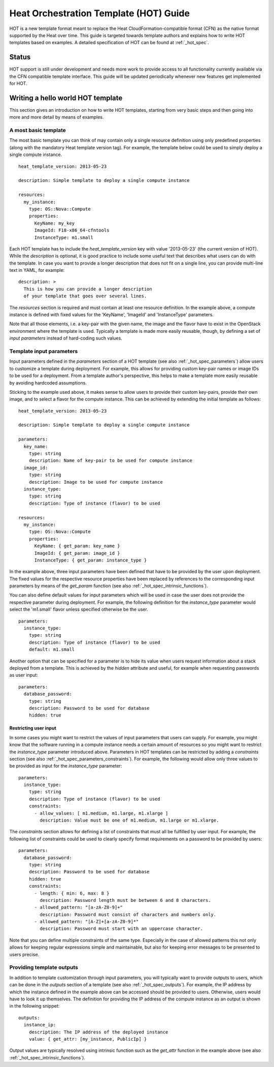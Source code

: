 ..
      Licensed under the Apache License, Version 2.0 (the "License"); you may
      not use this file except in compliance with the License. You may obtain
      a copy of the License at

          http://www.apache.org/licenses/LICENSE-2.0

      Unless required by applicable law or agreed to in writing, software
      distributed under the License is distributed on an "AS IS" BASIS, WITHOUT
      WARRANTIES OR CONDITIONS OF ANY KIND, either express or implied. See the
      License for the specific language governing permissions and limitations
      under the License.

=======================================
Heat Orchestration Template (HOT) Guide
=======================================

HOT is a new template format meant to replace the Heat CloudFormation-compatible
format (CFN) as the native format supported by the Heat over time.
This guide is targeted towards template authors and explains how to write
HOT templates based on examples. A detailed specification of HOT can be found
at :ref:`_hot_spec`.

------
Status
------

HOT support is still under development and needs more work to provide access to
all functionality currently available via the CFN compatible template interface.
This guide will be updated periodically whenever new features get implemented
for HOT.

----------------------------------
Writing a hello world HOT template
----------------------------------

This section gives an introduction on how to write HOT templates, starting from
very basic steps and then going into more and more detail by means of examples.

A most basic template
---------------------
The most basic template you can think of may contain only a single resource
definition using only predefined properties (along with the mandatory Heat
template version tag). For example, the template below could be used to simply
deploy a single compute instance.

::

  heat_template_version: 2013-05-23

  description: Simple template to deploy a single compute instance

  resources:
    my_instance:
      type: OS::Nova::Compute
      properties:
        KeyName: my_key
        ImageId: F18-x86_64-cfntools
        InstanceType: m1.small

Each HOT template has to include the *heat_template_version* key with value
'2013-05-23' (the current version of HOT). While the *description* is optional,
it is good practice to include some useful text that describes what users can do
with the template. In case you want to provide a longer description that does
not fit on a single line, you can provide multi-line text in YAML, for example:

::

  description: >
    This is how you can provide a longer description
    of your template that goes over several lines.

The *resources* section is required and must contain at least one resource
definition. In the example above, a compute instance is defined with fixed
values for the 'KeyName', 'ImageId' and 'InstanceType' parameters.

Note that all those elements, i.e. a key-pair with the given name, the image and
the flavor have to exist in the OpenStack environment where the template is
used. Typically a template is made more easily reusable, though, by defining a
set of *input parameters* instead of hard-coding such values.


Template input parameters
-------------------------
Input parameters defined in the *parameters* section of a HOT template (see also
:ref:`_hot_spec_parameters`) allow users to customize a template during
deployment. For example, this allows for providing custom key-pair names or
image IDs to be used for a deployment.
From a template author's perspective, this helps to make a template more easily
reusable by avoiding hardcoded assumptions.

Sticking to the example used above, it makes sense to allow users to provide
their custom key-pairs, provide their own image, and to select a flavor for the
compute instance. This can be achieved by extending the initial template as
follows:

::

  heat_template_version: 2013-05-23

  description: Simple template to deploy a single compute instance

  parameters:
    key_name:
      type: string
      description: Name of key-pair to be used for compute instance
    image_id:
      type: string
      description: Image to be used for compute instance
    instance_type:
      type: string
      description: Type of instance (flavor) to be used

  resources:
    my_instance:
      type: OS::Nova::Compute
      properties:
        KeyName: { get_param: key_name }
        ImageId: { get_param: image_id }
        InstanceType: { get_param: instance_type }

In the example above, three input parameters have been defined that have to be
provided by the user upon deployment. The fixed values for the respective
resource properties have been replaced by references to the corresponding
input parameters by means of the *get_param* function (see also
:ref:`_hot_spec_intrinsic_functions`).

You can also define default values for input parameters which will be used in
case the user does not provide the respective parameter during deployment. For
example, the following definition for the *instance_type* parameter would select
the 'm1.small' flavor unless specified otherwise be the user.

::

  parameters:
    instance_type:
      type: string
      description: Type of instance (flavor) to be used
      default: m1.small

Another option that can be specified for a parameter is to hide its value when
users request information about a stack deployed from a template. This is
achieved by the *hidden* attribute and useful, for example when requesting
passwords as user input:

::

  parameters:
    database_password:
      type: string
      description: Password to be used for database
      hidden: true


Restricting user input
~~~~~~~~~~~~~~~~~~~~~~
In some cases you might want to restrict the values of input parameters that
users can supply. For example, you might know that the software running in a
compute instance needs a certain amount of resources so you might want to
restrict the *instance_type* parameter introduced above. Parameters in HOT
templates can be restricted by adding a *constraints* section (see also
:ref:`_hot_spec_parameters_constraints`).
For example, the following would allow only three values to be provided as input
for the *instance_type* parameter:

::

  parameters:
    instance_type:
      type: string
      description: Type of instance (flavor) to be used
      constraints:
        - allow_values: [ m1.medium, m1.large, m1.xlarge ]
          description: Value must be one of m1.medium, m1.large or m1.xlarge.

The *constraints* section allows for defining a list of constraints that must
all be fulfilled by user input. For example, the following list of constraints
could be used to clearly specify format requirements on a password to be
provided by users:

::

  parameters:
    database_password:
      type: string
      description: Password to be used for database
      hidden: true
      constraints:
        - length: { min: 6, max: 8 }
          description: Password length must be between 6 and 8 characters.
        - allowed_pattern: "[a-zA-Z0-9]+"
          description: Password must consist of characters and numbers only.
        - allowed_pattern: "[A-Z]+[a-zA-Z0-9]*"
          description: Password must start with an uppercase character.

Note that you can define multiple constraints of the same type. Especially in
the case of allowed patterns this not only allows for keeping regular
expressions simple and maintainable, but also for keeping error messages to be
presented to users precise.


Providing template outputs
--------------------------
In addition to template customization through input parameters, you will
typically want to provide outputs to users, which can be done in the
*outputs* section of a template (see also :ref:`_hot_spec_outputs`).
For example, the IP address by which the instance defined in the example
above can be accessed should be provided to users. Otherwise, users would have
to look it up themselves. The definition for providing the IP address of the
compute instance as an output is shown in the following snippet:

::

  outputs:
    instance_ip:
      description: The IP address of the deployed instance
      value: { get_attr: [my_instance, PublicIp] }

Output values are typically resolved using intrinsic function such as
the *get_attr* function in the example above (see also
:ref:`_hot_spec_intrinsic_functions`).
